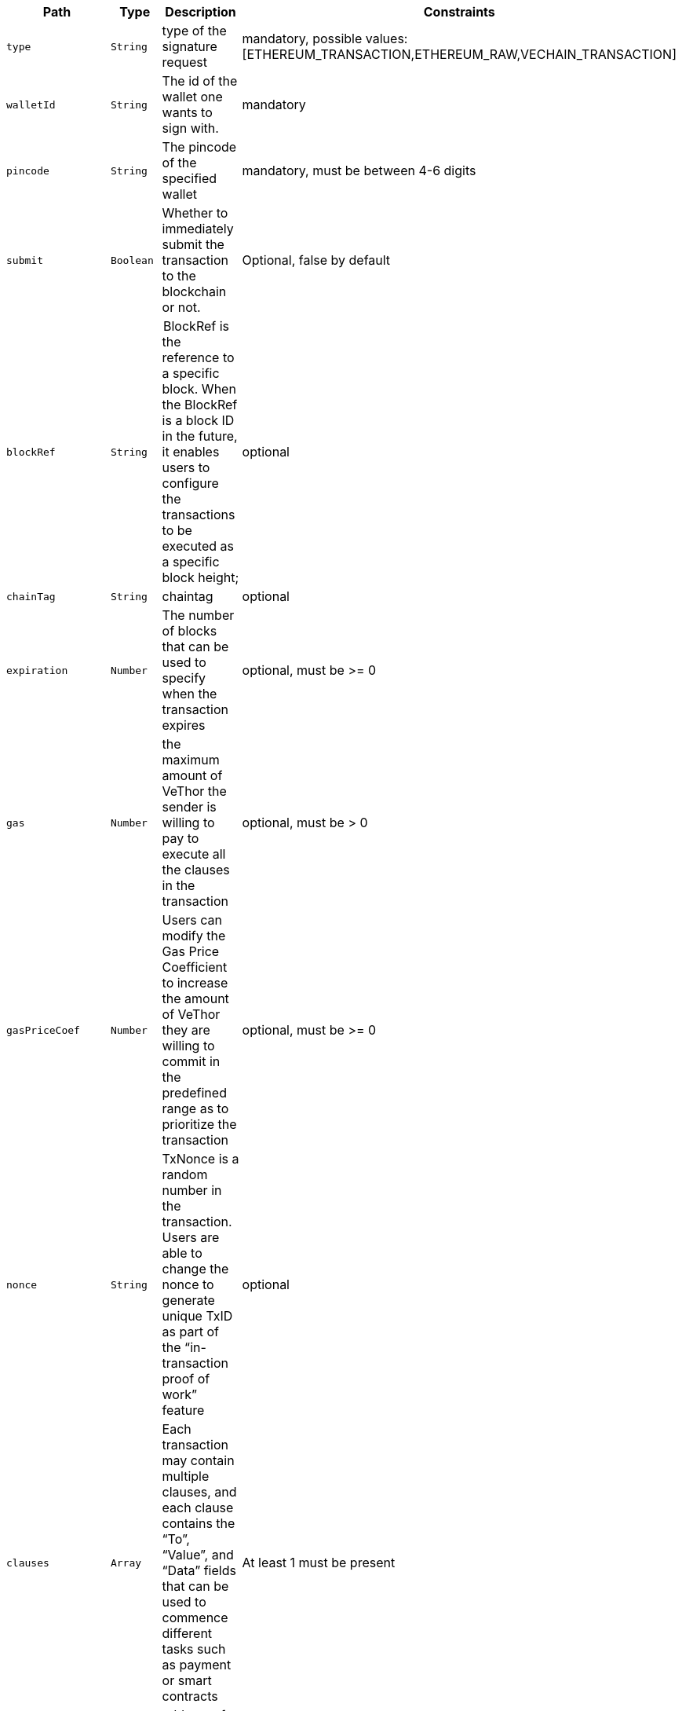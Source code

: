 |===
|Path|Type|Description|Constraints

|`+type+`
|`+String+`
|type of the signature request
|mandatory, possible values: [ETHEREUM_TRANSACTION,ETHEREUM_RAW,VECHAIN_TRANSACTION]

|`+walletId+`
|`+String+`
|The id of the wallet one wants to sign with.
|mandatory

|`+pincode+`
|`+String+`
|The pincode of the specified wallet
|mandatory, must be between 4-6 digits

|`+submit+`
|`+Boolean+`
|Whether to immediately submit the transaction to the blockchain or not.
|Optional, false by default

|`+blockRef+`
|`+String+`
| BlockRef is the reference to a specific block. When the BlockRef is a block ID in the future, it enables users to configure the transactions to be executed as a specific block height;
|optional

|`+chainTag+`
|`+String+`
|chaintag
|optional

|`+expiration+`
|`+Number+`
|The number of blocks that can be used to specify when the transaction expires
|optional, must be >= 0

|`+gas+`
|`+Number+`
|the maximum amount of VeThor the sender is willing to pay to execute all the clauses in the transaction
|optional, must be > 0

|`+gasPriceCoef+`
|`+Number+`
|Users can modify the Gas Price Coefficient to increase the amount of VeThor they are willing to commit in the predefined range as to prioritize the transaction
|optional, must be >= 0

|`+nonce+`
|`+String+`
|TxNonce is a random number in the transaction. Users are able to change the nonce to generate unique TxID as part of the “in-transaction proof of work” feature
|optional

|`+clauses+`
|`+Array+`
|Each transaction may contain multiple clauses, and each clause contains the “To”, “Value”, and “Data” fields that can be used to commence different tasks such as payment or smart contracts
|At least 1 must be present

|`+clauses[].to+`
|`+String+`
|address of the to clause
|mandatory, valid vechain address

|`+clauses[].amount+`
|`+Number+`
|amount of the to clause
|mandatory, must be >= 0

|`+clauses[].data+`
|`+String+`
|data of the to clause
|optional

|===